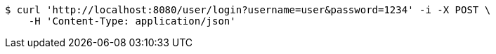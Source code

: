 [source,bash]
----
$ curl 'http://localhost:8080/user/login?username=user&password=1234' -i -X POST \
    -H 'Content-Type: application/json'
----